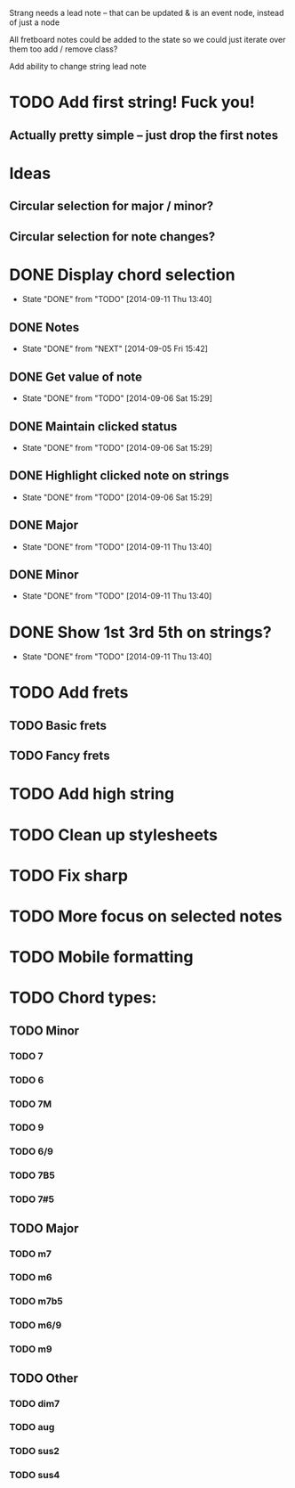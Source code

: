 #+STARTUP: indent

Strang needs a lead note -- that can be updated & is an event node, instead of
just a node

All fretboard notes could be added to the state so we could just iterate over
them too add / remove class?

Add ability to change string lead note

* TODO Add first string!  Fuck you!
** Actually pretty simple -- just drop the first notes

* Ideas
** Circular selection for major / minor?
** Circular selection for note changes?

* DONE Display chord selection
CLOSED: [2014-09-11 Thu 13:40]
- State "DONE"       from "TODO"       [2014-09-11 Thu 13:40]
** DONE Notes
CLOSED: [2014-09-05 Fri 15:42]
- State "DONE"       from "NEXT"       [2014-09-05 Fri 15:42]
** DONE Get value of note
CLOSED: [2014-09-06 Sat 15:29]
- State "DONE"       from "TODO"       [2014-09-06 Sat 15:29]
** DONE Maintain clicked status
CLOSED: [2014-09-06 Sat 15:29]
- State "DONE"       from "TODO"       [2014-09-06 Sat 15:29]
** DONE Highlight clicked note on strings
CLOSED: [2014-09-06 Sat 15:29]
- State "DONE"       from "TODO"       [2014-09-06 Sat 15:29]
** DONE Major
CLOSED: [2014-09-11 Thu 13:40]
- State "DONE"       from "TODO"       [2014-09-11 Thu 13:40]
** DONE Minor
CLOSED: [2014-09-11 Thu 13:40]
- State "DONE"       from "TODO"       [2014-09-11 Thu 13:40]

* DONE Show 1st 3rd 5th on strings?
CLOSED: [2014-09-11 Thu 13:40]
- State "DONE"       from "TODO"       [2014-09-11 Thu 13:40]
* TODO Add frets
** TODO Basic frets
** TODO Fancy frets
* TODO Add high string
* TODO Clean up stylesheets
* TODO Fix sharp
* TODO More focus on selected notes
* TODO Mobile formatting
* TODO Chord types:
** TODO Minor
*** TODO 7
*** TODO 6
*** TODO 7M
*** TODO 9
*** TODO 6/9
*** TODO 7B5
*** TODO 7#5
** TODO Major
*** TODO m7
*** TODO m6
*** TODO m7b5
*** TODO m6/9
*** TODO m9
** TODO Other
*** TODO dim7
*** TODO aug
*** TODO sus2
*** TODO sus4
